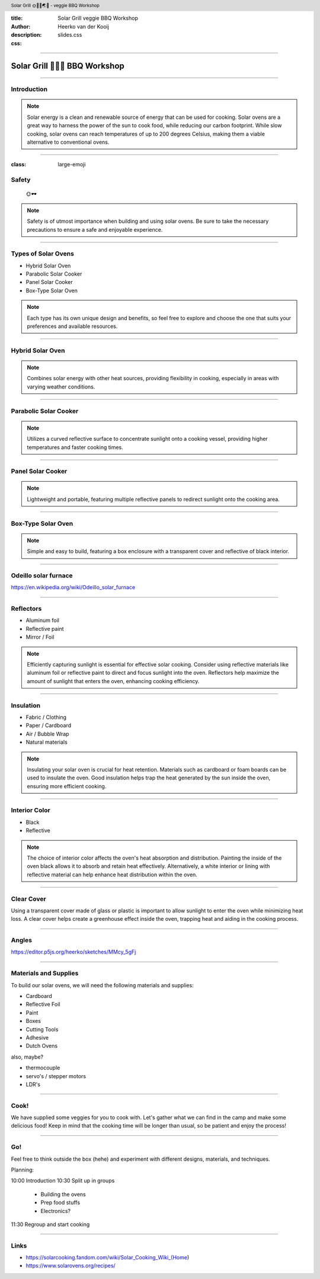 :title: Solar Grill veggie BBQ Workshop
:author: Heerko van der Kooij
:description: 
:css: slides.css

.. header::

  Solar Grill 🌞👩‍🍳🌏🤘 - veggie BBQ Workshop

----

.. :data-scale: 2


===============================
Solar Grill 🥦🌽🍆 BBQ Workshop
===============================

----

.. :data-scale: 1
.. :data-x: r2000
.. :data-rotate-x: r90
.. :data-rotate-y: r90
  

Introduction
=====================

.. note::
  Solar energy is a clean and renewable source of energy that can be used for cooking. Solar ovens are a great way to harness the power of the sun to cook food, while reducing our carbon footprint. While slow cooking, solar ovens can reach temperatures of up to 200 degrees Celsius, making them a viable alternative to conventional ovens.
  
----

:class: large-emoji

Safety
=====================
  🌞🕶️

.. note::
  Safety is of utmost importance when building and using solar ovens. Be sure to take the necessary precautions to ensure a safe and enjoyable experience.

----


Types of Solar Ovens
=============================

- Hybrid Solar Oven
- Parabolic Solar Cooker
- Panel Solar Cooker
- Box-Type Solar Oven

.. note::
  Each type has its own unique design and benefits, so feel free to explore and choose the one that suits your preferences and available resources.

----

Hybrid Solar Oven
=============================

.. image:: ./assets/images/Hybrid-Solar-Oven.jpg

.. note::
  Combines solar energy with other heat sources, providing flexibility in cooking, especially in areas with varying weather conditions.

----

Parabolic Solar Cooker
=============================

.. image:: ./assets/images/parabolic_oven.jpg

.. note::
  Utilizes a curved reflective surface to concentrate sunlight onto a cooking vessel, providing higher temperatures and faster cooking times.

----

Panel Solar Cooker
=============================

.. image:: ./assets/images/panel_oven.jpg

.. note:: 
  Lightweight and portable, featuring multiple reflective panels to redirect sunlight onto the cooking area.

----

Box-Type Solar Oven
=============================

.. image:: ./assets/images/box-ovan.jpg

.. note:: 
  Simple and easy to build, featuring a box enclosure with a transparent cover and reflective of black interior.

----

Odeillo solar furnace
=============================

.. image:: ./assets/images/Four_solaire_001.jpg

https://en.wikipedia.org/wiki/Odeillo_solar_furnace

----

Reflectors
===================

- Aluminum foil
- Reflective paint
- Mirror / Foil

.. note::
  Efficiently capturing sunlight is essential for effective solar cooking. Consider using reflective materials like aluminum foil or reflective paint to direct and focus sunlight into the oven. Reflectors help maximize the amount of sunlight that enters the oven, enhancing cooking efficiency.


----

Insulation
===================

- Fabric / Clothing
- Paper / Cardboard
- Air / Bubble Wrap
- Natural materials

.. note::
  Insulating your solar oven is crucial for heat retention. Materials such as cardboard or foam boards can be used to insulate the oven. Good insulation helps trap the heat generated by the sun inside the oven, ensuring more efficient cooking.

----

Interior Color
=======================

- Black
- Reflective

.. note::
  The choice of interior color affects the oven's heat absorption and distribution. Painting the inside of the oven black allows it to absorb and retain heat effectively. Alternatively, a white interior or lining with reflective material can help enhance heat distribution within the oven.

----

Clear Cover
====================

Using a transparent cover made of glass or plastic is important to allow sunlight to enter the oven while minimizing heat loss. A clear cover helps create a greenhouse effect inside the oven, trapping heat and aiding in the cooking process.

----

Angles
===================

https://editor.p5js.org/heerko/sketches/MMcy_5gFj

----

Materials and Supplies
===============================

To build our solar ovens, we will need the following materials and supplies:

- Cardboard
- Reflective Foil
- Paint
- Boxes
- Cutting Tools
- Adhesive
- Dutch Ovens

also, maybe?

- thermocouple
- servo's / stepper motors
- LDR's

----

Cook!
===================================

We have supplied some veggies for you to cook with. Let's gather what we can find in the camp and make some delicious food!
Keep in mind that the cooking time will be longer than usual, so be patient and enjoy the process!

----

Go!
===================================

Feel free to think outside the box (hehe) and experiment with different designs, materials, and techniques. 

Planning: 

10:00 Introduction
10:30 Split up in groups 
  
  - Building the ovens
  - Prep food stuffs
  - Electronics?

11:30 Regroup and start cooking

----

Links
===================================

- https://solarcooking.fandom.com/wiki/Solar_Cooking_Wiki_(Home)
- https://www.solarovens.org/recipes/
